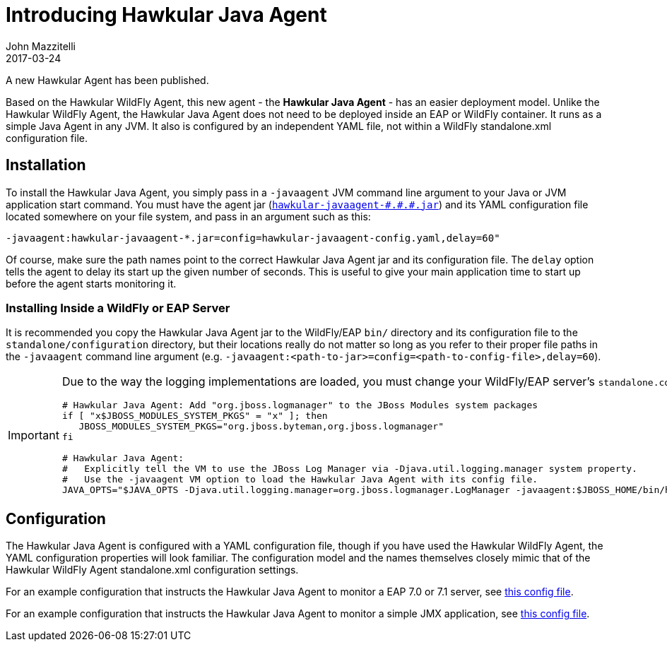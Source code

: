 = Introducing Hawkular Java Agent
John Mazzitelli
2017-03-24
:jbake-type: post
:jbake-status: published
:jbake-tags: blog, agent, metrics

A new Hawkular Agent has been published.

Based on the Hawkular WildFly Agent, this new agent - the *Hawkular Java Agent* - has an easier deployment model.
Unlike the Hawkular WildFly Agent, the Hawkular Java Agent does not need to be deployed inside an EAP or WildFly container.
It runs as a simple Java Agent in any JVM.
It also is configured by an independent YAML file, not within a WildFly standalone.xml configuration file.

== Installation

To install the Hawkular Java Agent, you simply pass in a `-javaagent` JVM command line argument to your Java or JVM application start command.
You must have the agent jar
(https://repository.jboss.org/nexus/content/groups/public/org/hawkular/agent/hawkular-javaagent/[`hawkular-javaagent-\#.#.#.jar`])
and its YAML configuration file located somewhere on your file system, and pass in an argument such as this:

```
-javaagent:hawkular-javaagent-*.jar=config=hawkular-javaagent-config.yaml,delay=60"
```

Of course, make sure the path names point to the correct Hawkular Java Agent jar and its configuration file.
The `delay` option tells the agent to delay its start up the given number of seconds.
This is useful to give your main application time to start up before the agent starts monitoring it.

=== Installing Inside a WildFly or EAP Server

It is recommended you copy the Hawkular Java Agent jar to the WildFly/EAP `bin/` directory and its configuration file
to the `standalone/configuration` directory, but their locations really do not matter so long as you refer to their
proper file paths in the `-javaagent` command line argument
(e.g. `-javaagent:<path-to-jar>=config=<path-to-config-file>,delay=60`).

[IMPORTANT]
====
Due to the way the logging implementations are loaded, you must change your WildFly/EAP server's `standalone.conf` file slightly:
```
# Hawkular Java Agent: Add "org.jboss.logmanager" to the JBoss Modules system packages
if [ "x$JBOSS_MODULES_SYSTEM_PKGS" = "x" ]; then
   JBOSS_MODULES_SYSTEM_PKGS="org.jboss.byteman,org.jboss.logmanager"
fi

# Hawkular Java Agent:
#   Explicitly tell the VM to use the JBoss Log Manager via -Djava.util.logging.manager system property.
#   Use the -javaagent VM option to load the Hawkular Java Agent with its config file.
JAVA_OPTS="$JAVA_OPTS -Djava.util.logging.manager=org.jboss.logmanager.LogManager -javaagent:$JBOSS_HOME/bin/hawkular-javaagent-*.jar=config=$JBOSS_HOME/standalone/configuration/hawkular-javaagent-config.yaml,delay=60"
```
====

== Configuration

The Hawkular Java Agent is configured with a YAML configuration file, though if you have used the Hawkular WildFly Agent,
the YAML configuration properties will look familiar. The configuration model and the names themselves closely mimic that of the
Hawkular WildFly Agent standalone.xml configuration settings.

For an example configuration that instructs the Hawkular Java Agent to monitor a EAP 7.0 or 7.1 server, see https://github.com/hawkular/hawkular-agent/blob/master/hawkular-javaagent/src/test/resources/real-config.yaml[this config file].

For an example configuration that instructs the Hawkular Java Agent to monitor a simple JMX application, see https://github.com/hawkular/hawkular-agent/blob/master/hawkular-javaagent/src/test/resources/real-config-jmx.yaml[this config file].

